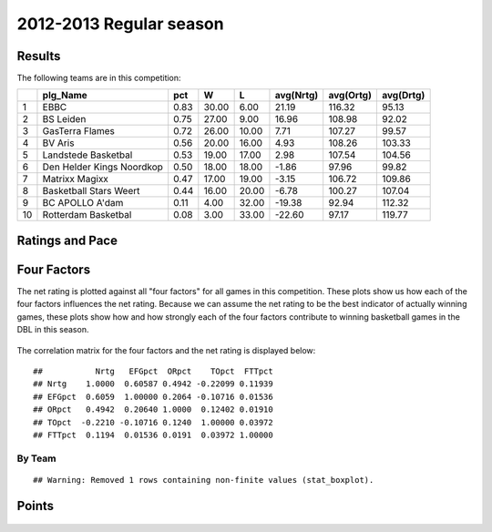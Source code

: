 


..
  Assumptions
  season      : srting identifier of the season we're evaluating
  regseasTeam : dataframe containing the team statistics
  ReportTeamRatings.r is sourced.


.. todo::

  Add a header:
  
   * date of last analyzed games
   * number of games analyzed
   * team summary should contain W/L, win pct, median Ortg, Drtg, Nrtg
   * format tables


2012-2013 Regular season
====================================================

Results
-------

The following teams are in this competition:


+----+---------------------------+------+-------+-------+-----------+-----------+-----------+
|    | plg_Name                  | pct  | W     | L     | avg(Nrtg) | avg(Ortg) | avg(Drtg) |
+====+===========================+======+=======+=======+===========+===========+===========+
| 1  | EBBC                      | 0.83 | 30.00 | 6.00  | 21.19     | 116.32    | 95.13     |
+----+---------------------------+------+-------+-------+-----------+-----------+-----------+
| 2  | BS Leiden                 | 0.75 | 27.00 | 9.00  | 16.96     | 108.98    | 92.02     |
+----+---------------------------+------+-------+-------+-----------+-----------+-----------+
| 3  | GasTerra Flames           | 0.72 | 26.00 | 10.00 | 7.71      | 107.27    | 99.57     |
+----+---------------------------+------+-------+-------+-----------+-----------+-----------+
| 4  | BV Aris                   | 0.56 | 20.00 | 16.00 | 4.93      | 108.26    | 103.33    |
+----+---------------------------+------+-------+-------+-----------+-----------+-----------+
| 5  | Landstede Basketbal       | 0.53 | 19.00 | 17.00 | 2.98      | 107.54    | 104.56    |
+----+---------------------------+------+-------+-------+-----------+-----------+-----------+
| 6  | Den Helder Kings Noordkop | 0.50 | 18.00 | 18.00 | -1.86     | 97.96     | 99.82     |
+----+---------------------------+------+-------+-------+-----------+-----------+-----------+
| 7  | Matrixx Magixx            | 0.47 | 17.00 | 19.00 | -3.15     | 106.72    | 109.86    |
+----+---------------------------+------+-------+-------+-----------+-----------+-----------+
| 8  | Basketball Stars Weert    | 0.44 | 16.00 | 20.00 | -6.78     | 100.27    | 107.04    |
+----+---------------------------+------+-------+-------+-----------+-----------+-----------+
| 9  | BC APOLLO A'dam           | 0.11 | 4.00  | 32.00 | -19.38    | 92.94     | 112.32    |
+----+---------------------------+------+-------+-------+-----------+-----------+-----------+
| 10 | Rotterdam Basketbal       | 0.08 | 3.00  | 33.00 | -22.60    | 97.17     | 119.77    |
+----+---------------------------+------+-------+-------+-----------+-----------+-----------+




Ratings and Pace
----------------


.. figure:: figure/rating-quadrant.png
    :alt: 

    



.. figure:: figure/net-rating.png
    :alt: 

    



.. figure:: figure/off-rating.png
    :alt: 

    



.. figure:: figure/def-rating.png
    :alt: 

    



.. figure:: figure/pace-by-team.png
    :alt: 

    


Four Factors
------------

The net rating is plotted against all "four factors"
for all games in this competition.
These plots show us how each of the four factors influences the net rating.
Because we can assume the net rating to be the best indicator of actually winning games,
these plots show how and how strongly each of the four factors contribute to winning basketball games in the DBL in this season. 


.. figure:: figure/net-rating-by-four-factor.png
    :alt: 

    


The correlation matrix for the four factors and the net rating is displayed below:



::

    ##           Nrtg   EFGpct  ORpct    TOpct  FTTpct
    ## Nrtg    1.0000  0.60587 0.4942 -0.22099 0.11939
    ## EFGpct  0.6059  1.00000 0.2064 -0.10716 0.01536
    ## ORpct   0.4942  0.20640 1.0000  0.12402 0.01910
    ## TOpct  -0.2210 -0.10716 0.1240  1.00000 0.03972
    ## FTTpct  0.1194  0.01536 0.0191  0.03972 1.00000




By Team
^^^^^^^


.. figure:: figure/efg-by-team.png
    :alt: 

    



.. figure:: figure/or-pct-by-team.png
    :alt: 

    




::

    ## Warning: Removed 1 rows containing non-finite values (stat_boxplot).


.. figure:: figure/to-pct-team.png
    :alt: 

    



.. figure:: figure/ftt-pct-team.png
    :alt: 

    





Points
------


.. figure:: figure/point-differential-by-team.png
    :alt: 

    

